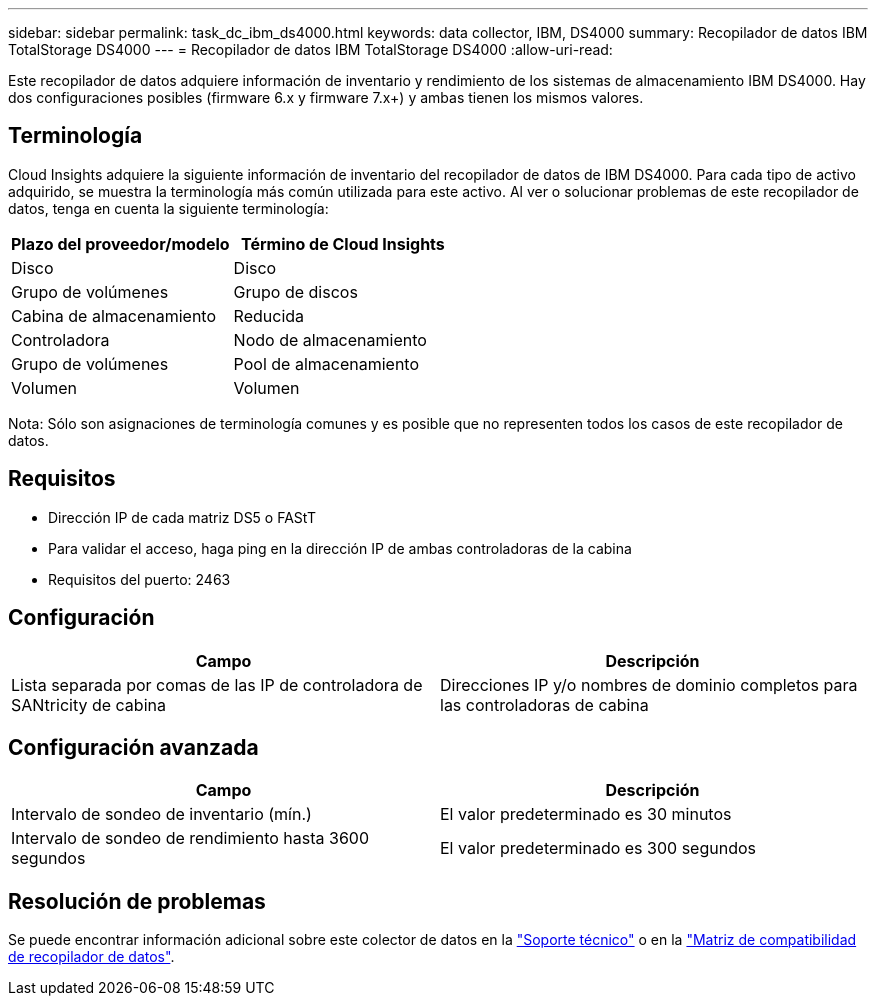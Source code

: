 ---
sidebar: sidebar 
permalink: task_dc_ibm_ds4000.html 
keywords: data collector, IBM, DS4000 
summary: Recopilador de datos IBM TotalStorage DS4000 
---
= Recopilador de datos IBM TotalStorage DS4000
:allow-uri-read: 


[role="lead"]
Este recopilador de datos adquiere información de inventario y rendimiento de los sistemas de almacenamiento IBM DS4000. Hay dos configuraciones posibles (firmware 6.x y firmware 7.x+) y ambas tienen los mismos valores.



== Terminología

Cloud Insights adquiere la siguiente información de inventario del recopilador de datos de IBM DS4000. Para cada tipo de activo adquirido, se muestra la terminología más común utilizada para este activo. Al ver o solucionar problemas de este recopilador de datos, tenga en cuenta la siguiente terminología:

[cols="2*"]
|===
| Plazo del proveedor/modelo | Término de Cloud Insights 


| Disco | Disco 


| Grupo de volúmenes | Grupo de discos 


| Cabina de almacenamiento | Reducida 


| Controladora | Nodo de almacenamiento 


| Grupo de volúmenes | Pool de almacenamiento 


| Volumen | Volumen 
|===
Nota: Sólo son asignaciones de terminología comunes y es posible que no representen todos los casos de este recopilador de datos.



== Requisitos

* Dirección IP de cada matriz DS5 o FAStT
* Para validar el acceso, haga ping en la dirección IP de ambas controladoras de la cabina
* Requisitos del puerto: 2463




== Configuración

[cols="2*"]
|===
| Campo | Descripción 


| Lista separada por comas de las IP de controladora de SANtricity de cabina | Direcciones IP y/o nombres de dominio completos para las controladoras de cabina 
|===


== Configuración avanzada

[cols="2*"]
|===
| Campo | Descripción 


| Intervalo de sondeo de inventario (mín.) | El valor predeterminado es 30 minutos 


| Intervalo de sondeo de rendimiento hasta 3600 segundos | El valor predeterminado es 300 segundos 
|===


== Resolución de problemas

Se puede encontrar información adicional sobre este colector de datos en la link:concept_requesting_support.html["Soporte técnico"] o en la link:https://docs.netapp.com/us-en/cloudinsights/CloudInsightsDataCollectorSupportMatrix.pdf["Matriz de compatibilidad de recopilador de datos"].
